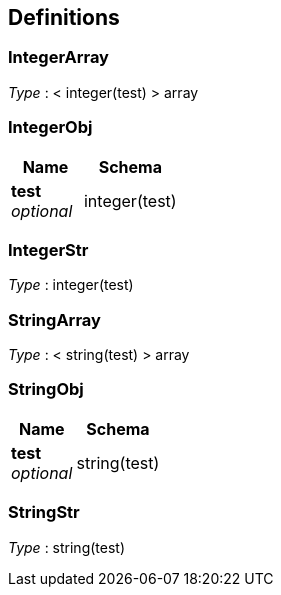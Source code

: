 
[[_definitions]]
== Definitions

[[_integerarray]]
=== IntegerArray
_Type_ : < integer(test) > array


[[_integerobj]]
=== IntegerObj

[options="header", cols=".^3,.^4"]
|===
|Name|Schema
|*test* +
_optional_|integer(test)
|===


[[_integerstr]]
=== IntegerStr
_Type_ : integer(test)


[[_stringarray]]
=== StringArray
_Type_ : < string(test) > array


[[_stringobj]]
=== StringObj

[options="header", cols=".^3,.^4"]
|===
|Name|Schema
|*test* +
_optional_|string(test)
|===


[[_stringstr]]
=== StringStr
_Type_ : string(test)



